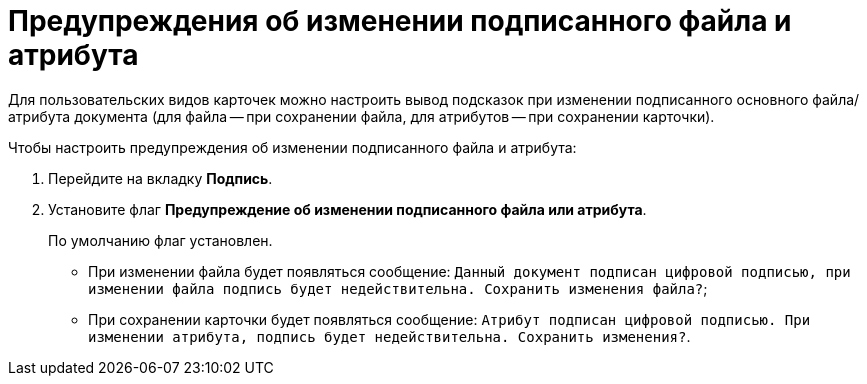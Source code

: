 = Предупреждения об изменении подписанного файла и атрибута

Для пользовательских видов карточек можно настроить вывод подсказок при изменении подписанного основного файла/атрибута документа (для файла -- при сохранении файла, для атрибутов -- при сохранении карточки).

.Чтобы настроить предупреждения об изменении подписанного файла и атрибута:
. Перейдите на вкладку *Подпись*.
. Установите флаг *Предупреждение об изменении подписанного файла или атрибута*.
+
По умолчанию флаг установлен.
+
* При изменении файла будет появляться сообщение: `Данный документ подписан цифровой подписью, при изменении файла подпись будет недействительна. Сохранить изменения файла?`;
* При сохранении карточки будет появляться сообщение: `Атрибут подписан цифровой подписью. При изменении атрибута, подпись будет недействительна. Сохранить изменения?`.
